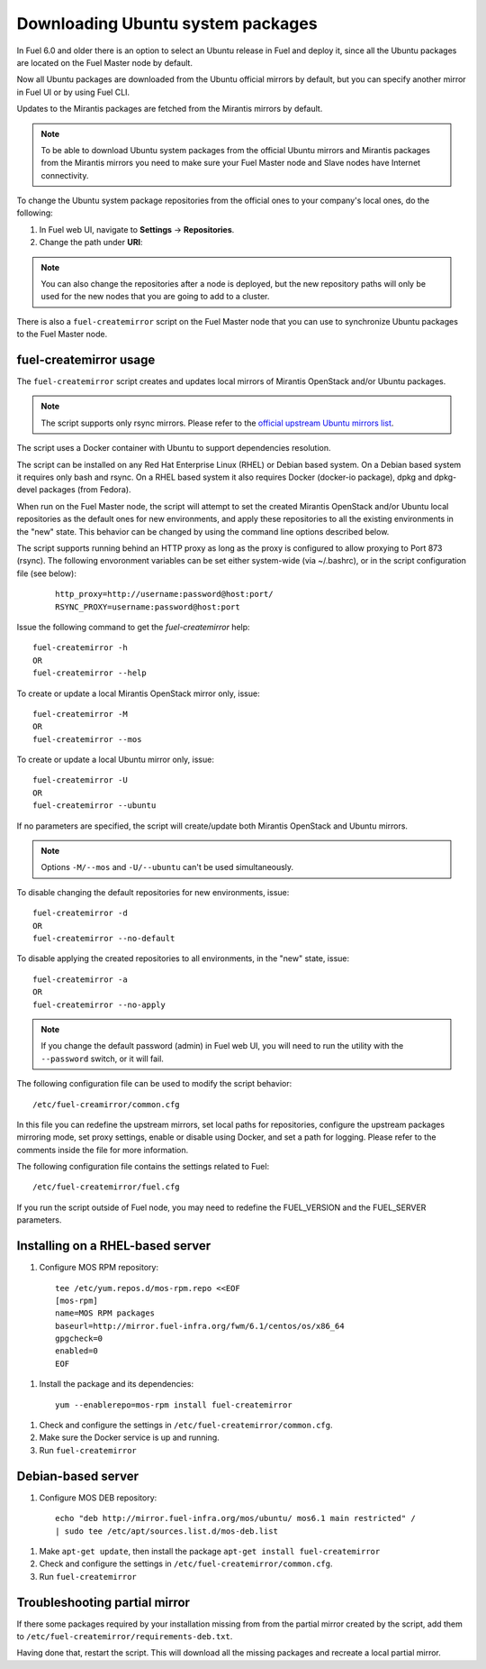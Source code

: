 
.. _external-ubuntu-ops:

Downloading Ubuntu system packages
==================================

In Fuel 6.0 and older there is an option
to select an Ubuntu release in Fuel
and deploy it, since all the Ubuntu packages
are located on the Fuel Master node by default.

Now all Ubuntu packages are downloaded from
the Ubuntu official mirrors by default,
but you can specify another mirror in
Fuel UI or by using Fuel CLI.

Updates to the Mirantis packages are fetched
from the Mirantis mirrors by default.

.. note:: To be able to download Ubuntu system packages
          from the official Ubuntu mirrors and Mirantis
          packages from the Mirantis mirrors you need to make
          sure your Fuel Master node and Slave nodes have
          Internet connectivity.

To change the Ubuntu system package repositories
from the official ones to your company's local ones,
do the following:

#. In Fuel web UI, navigate to **Settings** -> **Repositories**.
#. Change the path under **URI**:

.. image:: /_images/externalUbuntu.png

.. note:: You can also change the repositories
          after a node is deployed, but the new
          repository paths will only be used for
          the new nodes that you are going to add
          to a cluster.

There is also a ``fuel-createmirror`` script on the
Fuel Master node that you can use to synchronize Ubuntu
packages to the Fuel Master node.

fuel-createmirror usage
-----------------------

The ``fuel-createmirror`` script creates and
updates local mirrors of Mirantis OpenStack
and/or Ubuntu packages.

.. note:: The script supports only rsync mirrors.
   Please refer to the `official upstream Ubuntu mirrors list <https://launchpad.net/ubuntu/+archivemirrors>`_.

The script uses a Docker container with Ubuntu to support
dependencies resolution.

The script can be installed on any Red Hat Enterprise Linux (RHEL)
or Debian based system. On a Debian based system
it requires only bash and rsync. On a RHEL based system
it also requires Docker (docker-io package),
dpkg and dpkg-devel packages (from Fedora).

When run on the Fuel Master
node, the script will attempt to set the created Mirantis OpenStack
and/or Ubuntu local repositories as the default
ones for new environments, and apply these
repositories to all the existing environments
in the "new" state. This behavior can be
changed by using the command line options
described below.

The script supports running behind an HTTP proxy
as long as the proxy is configured to allow
proxying to Port 873 (rsync). The following
envoronment variables can be set either
system-wide (via ~/.bashrc), or in the script
configuration file (see below):

 ::

   http_proxy=http://username:password@host:port/
   RSYNC_PROXY=username:password@host:port

Issue the following command to get the *fuel-createmirror* help:

::

  fuel-createmirror -h
  OR
  fuel-createmirror --help

To create or update a local Mirantis OpenStack mirror only,
issue:

::

 fuel-createmirror -M
 OR
 fuel-createmirror --mos

To create or update a local Ubuntu mirror only,
issue:

::

 fuel-createmirror -U
 OR
 fuel-createmirror --ubuntu

If no parameters are specified, the script will create/update
both Mirantis OpenStack and Ubuntu mirrors.

.. note:: Options ``-M/--mos`` and ``-U/--ubuntu`` can't be used simultaneously.

To disable changing the default repositories for new environments,
issue:

::

 fuel-createmirror -d
 OR
 fuel-createmirror --no-default

To disable applying the created repositories to all environments,
in the "new" state, issue:

::

 fuel-createmirror -a
 OR
 fuel-createmirror --no-apply

.. note:: If you change the default password (admin) in Fuel web UI,
          you will need to run the utility with the
          ``--password`` switch, or it will fail.

The following configuration file can be used to modify the
script behavior:

::

  /etc/fuel-creamirror/common.cfg

In this file you can redefine the upstream mirrors, set local
paths for repositories, configure the upstream packages mirroring
mode, set proxy settings, enable or disable using Docker, and
set a path for logging. Please refer to the comments inside the file
for more information.

The following configuration file contains the settings related to
Fuel:

::

  /etc/fuel-createmirror/fuel.cfg

If you run the script outside of Fuel node, you may need
to redefine the FUEL_VERSION and the FUEL_SERVER parameters.

Installing on a RHEL-based server
---------------------------------

#. Configure MOS RPM repository:

  ::

    tee /etc/yum.repos.d/mos-rpm.repo <<EOF
    [mos-rpm]
    name=MOS RPM packages
    baseurl=http://mirror.fuel-infra.org/fwm/6.1/centos/os/x86_64
    gpgcheck=0
    enabled=0
    EOF

#. Install the package and its dependencies:

  ::

    yum --enablerepo=mos-rpm install fuel-createmirror

#. Check and configure the settings in ``/etc/fuel-createmirror/common.cfg``.
#. Make sure the Docker service is up and running.
#. Run ``fuel-createmirror``

Debian-based server
-------------------

#. Configure MOS DEB repository:

  ::

    echo "deb http://mirror.fuel-infra.org/mos/ubuntu/ mos6.1 main restricted" /
    | sudo tee /etc/apt/sources.list.d/mos-deb.list

#. Make ``apt-get update``, then install the package ``apt-get install fuel-createmirror``
#. Check and configure the settings in ``/etc/fuel-createmirror/common.cfg``.
#. Run ``fuel-createmirror``

Troubleshooting partial mirror
------------------------------

If there some packages required by your installation missing from
from the partial mirror created by the script, add them to
``/etc/fuel-createmirror/requirements-deb.txt``.

Having done that, restart the script.
This will download all the missing packages and recreate a local
partial mirror.
